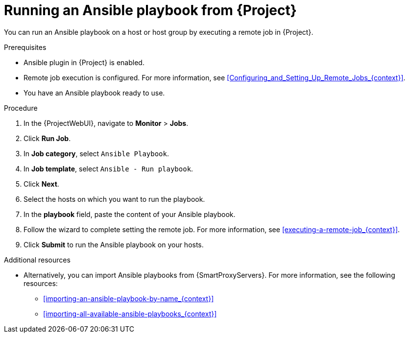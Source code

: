 [id="running-an-ansible-playbook-from-{project-context}_{context}"]
= Running an Ansible playbook from {Project}

You can run an Ansible playbook on a host or host group by executing a remote job in {Project}.

.Prerequisites
* Ansible plugin in {Project} is enabled.
* Remote job execution is configured.
For more information, see xref:Configuring_and_Setting_Up_Remote_Jobs_{context}[].
* You have an Ansible playbook ready to use.

.Procedure
. In the {ProjectWebUI}, navigate to *Monitor* > *Jobs*.
. Click *Run Job*.
. In *Job category*, select `Ansible Playbook`.
. In *Job template*, select `Ansible - Run playbook`.
. Click *Next*.
. Select the hosts on which you want to run the playbook.
. In the *playbook* field, paste the content of your Ansible playbook.
. Follow the wizard to complete setting the remote job.
For more information, see xref:executing-a-remote-job_{context}[].
. Click *Submit* to run the Ansible playbook on your hosts.

.Additional resources
* Alternatively, you can import Ansible playbooks from {SmartProxyServers}.
For more information, see the following resources:
** xref:importing-an-ansible-playbook-by-name_{context}[]
** xref:importing-all-available-ansible-playbooks_{context}[]
